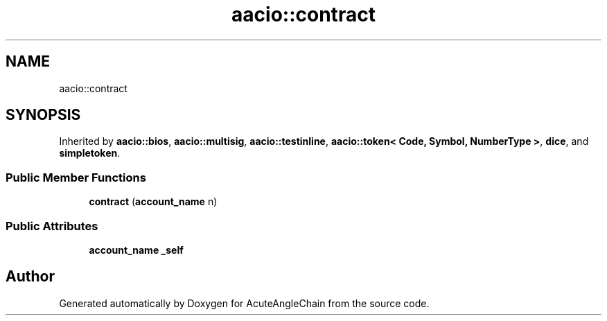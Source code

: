 .TH "aacio::contract" 3 "Sun Jun 3 2018" "AcuteAngleChain" \" -*- nroff -*-
.ad l
.nh
.SH NAME
aacio::contract
.SH SYNOPSIS
.br
.PP
.PP
Inherited by \fBaacio::bios\fP, \fBaacio::multisig\fP, \fBaacio::testinline\fP, \fBaacio::token< Code, Symbol, NumberType >\fP, \fBdice\fP, and \fBsimpletoken\fP\&.
.SS "Public Member Functions"

.in +1c
.ti -1c
.RI "\fBcontract\fP (\fBaccount_name\fP n)"
.br
.in -1c
.SS "Public Attributes"

.in +1c
.ti -1c
.RI "\fBaccount_name\fP \fB_self\fP"
.br
.in -1c

.SH "Author"
.PP 
Generated automatically by Doxygen for AcuteAngleChain from the source code\&.
